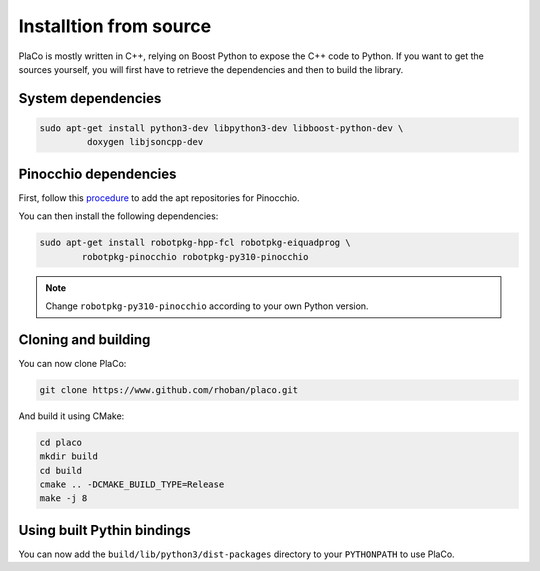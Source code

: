 Installtion from source
=======================

PlaCo is mostly written in C++, relying on Boost Python to expose the C++ code to Python.
If you want to get the sources yourself, you will first have to retrieve the dependencies and then to build
the library.

System dependencies
~~~~~~~~~~~~~~~~~~~

.. code-block:: bash

    sudo apt-get install python3-dev libpython3-dev libboost-python-dev \
             doxygen libjsoncpp-dev

Pinocchio dependencies
~~~~~~~~~~~~~~~~~~~~~~

First, follow this
`procedure <https://stack-of-tasks.github.io/pinocchio/download.html>`_
to add the apt repositories for Pinocchio.

You can then install the following dependencies:

.. code-block:: bash

    sudo apt-get install robotpkg-hpp-fcl robotpkg-eiquadprog \
            robotpkg-pinocchio robotpkg-py310-pinocchio

.. note::
    Change ``robotpkg-py310-pinocchio`` according to your own Python version.

Cloning and building
~~~~~~~~~~~~~~~~~~~~

You can now clone PlaCo:

.. code-block:: bash

    git clone https://www.github.com/rhoban/placo.git

And build it using CMake:

.. code-block:: bash

    cd placo
    mkdir build
    cd build
    cmake .. -DCMAKE_BUILD_TYPE=Release
    make -j 8

Using built Pythin bindings
~~~~~~~~~~~~~~~~~~~~~~~~~~~

You can now add the ``build/lib/python3/dist-packages`` directory to your ``PYTHONPATH`` to use PlaCo.
